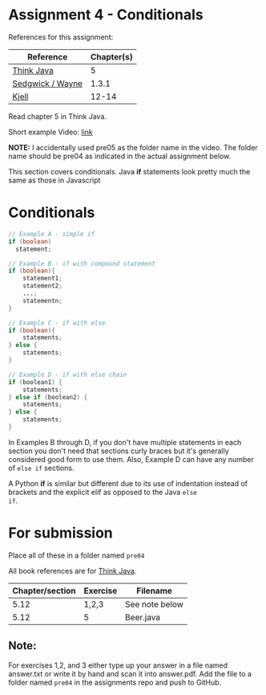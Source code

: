 * Assignment 4 - Conditionals

References for this assignment:
| Reference        | Chapter(s) |
|------------------+------------|
| [[https://books.trinket.io/thinkjava/][Think Java]]       |          5 |
| [[https://introcs.cs.princeton.edu/java/10elements/][Sedgwick / Wayne]] |      1.3.1 |
| [[https://chortle.ccsu.edu/Java5/index.html#03][Kjell]]            |      12-14 |

Read chapter 5 in Think Java.

Short example Video: [[https://www.youtube.com/watch?v=Wb0edysSxfA&list=PL9KxKa8NpFxJF3PmYcixDqBv28Sqi0q6o&index=5][link]]

*NOTE:* I accidentally used pre05 as the folder name in the video. The
folder name should be pre04 as indicated in the actual assignment
below.


This section covers conditionals. Java *if* statements look
pretty much the same as those in Javascript

* Conditionals

#+begin_src java
  // Example A - simple if
  if (boolean) 
    statement; 

  // Example B - if with compound statement
  if (boolean){
      statement1;
      statement2;
      ...;
      statementn;
  }

  // Example C - if with else
  if (boolean){
      statements;
  } else {
      statements;
  }

  // Example D - if with else chain
  if (boolean1) {
      statements;
  } else if (boolean2) {
      statements;
  } else {
      statements;
  }

#+end_src

In Examples B through D, if you don't have multiple statements in each
section you don't need that sections curly braces but it's generally
considered good form to use them. Also, Example D can have any number
of ~else if~ sections.

A Python *if* is similar but different due to its use of indentation
instead of brackets and the explicit elif as opposed to the Java ~else
if~.

* For submission
Place all of these in a folder named ~pre04~

All book references are for [[https://books.trinket.io/thinkjava][Think Java]].

| Chapter/section | Exercise | Filename       |
|-----------------+----------+----------------|
|            5.12 | 1,2,3    | See note below |
|            5.12 | 5        | Beer.java      |

** Note:

For exercises 1,2, and 3 either type up your
answer in a file named answer.txt or write it by hand and scan it into
answer.pdf. Add the file to a folder named ~pre04~ in the assignments
repo and push to GitHub.

